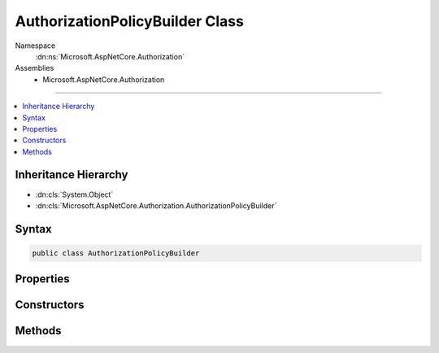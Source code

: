 

AuthorizationPolicyBuilder Class
================================





Namespace
    :dn:ns:`Microsoft.AspNetCore.Authorization`
Assemblies
    * Microsoft.AspNetCore.Authorization

----

.. contents::
   :local:



Inheritance Hierarchy
---------------------


* :dn:cls:`System.Object`
* :dn:cls:`Microsoft.AspNetCore.Authorization.AuthorizationPolicyBuilder`








Syntax
------

.. code-block:: csharp

    public class AuthorizationPolicyBuilder








.. dn:class:: Microsoft.AspNetCore.Authorization.AuthorizationPolicyBuilder
    :hidden:

.. dn:class:: Microsoft.AspNetCore.Authorization.AuthorizationPolicyBuilder

Properties
----------

.. dn:class:: Microsoft.AspNetCore.Authorization.AuthorizationPolicyBuilder
    :noindex:
    :hidden:

    
    .. dn:property:: Microsoft.AspNetCore.Authorization.AuthorizationPolicyBuilder.AuthenticationSchemes
    
        
        :rtype: System.Collections.Generic.IList<System.Collections.Generic.IList`1>{System.String<System.String>}
    
        
        .. code-block:: csharp
    
            public IList<string> AuthenticationSchemes
            {
                get;
                set;
            }
    
    .. dn:property:: Microsoft.AspNetCore.Authorization.AuthorizationPolicyBuilder.Requirements
    
        
        :rtype: System.Collections.Generic.IList<System.Collections.Generic.IList`1>{Microsoft.AspNetCore.Authorization.IAuthorizationRequirement<Microsoft.AspNetCore.Authorization.IAuthorizationRequirement>}
    
        
        .. code-block:: csharp
    
            public IList<IAuthorizationRequirement> Requirements
            {
                get;
                set;
            }
    

Constructors
------------

.. dn:class:: Microsoft.AspNetCore.Authorization.AuthorizationPolicyBuilder
    :noindex:
    :hidden:

    
    .. dn:constructor:: Microsoft.AspNetCore.Authorization.AuthorizationPolicyBuilder.AuthorizationPolicyBuilder(Microsoft.AspNetCore.Authorization.AuthorizationPolicy)
    
        
    
        
        :type policy: Microsoft.AspNetCore.Authorization.AuthorizationPolicy
    
        
        .. code-block:: csharp
    
            public AuthorizationPolicyBuilder(AuthorizationPolicy policy)
    
    .. dn:constructor:: Microsoft.AspNetCore.Authorization.AuthorizationPolicyBuilder.AuthorizationPolicyBuilder(System.String[])
    
        
    
        
        :type authenticationSchemes: System.String<System.String>[]
    
        
        .. code-block:: csharp
    
            public AuthorizationPolicyBuilder(params string[] authenticationSchemes)
    

Methods
-------

.. dn:class:: Microsoft.AspNetCore.Authorization.AuthorizationPolicyBuilder
    :noindex:
    :hidden:

    
    .. dn:method:: Microsoft.AspNetCore.Authorization.AuthorizationPolicyBuilder.AddAuthenticationSchemes(System.String[])
    
        
    
        
        :type schemes: System.String<System.String>[]
        :rtype: Microsoft.AspNetCore.Authorization.AuthorizationPolicyBuilder
    
        
        .. code-block:: csharp
    
            public AuthorizationPolicyBuilder AddAuthenticationSchemes(params string[] schemes)
    
    .. dn:method:: Microsoft.AspNetCore.Authorization.AuthorizationPolicyBuilder.AddRequirements(Microsoft.AspNetCore.Authorization.IAuthorizationRequirement[])
    
        
    
        
        :type requirements: Microsoft.AspNetCore.Authorization.IAuthorizationRequirement<Microsoft.AspNetCore.Authorization.IAuthorizationRequirement>[]
        :rtype: Microsoft.AspNetCore.Authorization.AuthorizationPolicyBuilder
    
        
        .. code-block:: csharp
    
            public AuthorizationPolicyBuilder AddRequirements(params IAuthorizationRequirement[] requirements)
    
    .. dn:method:: Microsoft.AspNetCore.Authorization.AuthorizationPolicyBuilder.Build()
    
        
        :rtype: Microsoft.AspNetCore.Authorization.AuthorizationPolicy
    
        
        .. code-block:: csharp
    
            public AuthorizationPolicy Build()
    
    .. dn:method:: Microsoft.AspNetCore.Authorization.AuthorizationPolicyBuilder.Combine(Microsoft.AspNetCore.Authorization.AuthorizationPolicy)
    
        
    
        
        :type policy: Microsoft.AspNetCore.Authorization.AuthorizationPolicy
        :rtype: Microsoft.AspNetCore.Authorization.AuthorizationPolicyBuilder
    
        
        .. code-block:: csharp
    
            public AuthorizationPolicyBuilder Combine(AuthorizationPolicy policy)
    
    .. dn:method:: Microsoft.AspNetCore.Authorization.AuthorizationPolicyBuilder.RequireAssertion(System.Func<Microsoft.AspNetCore.Authorization.AuthorizationContext, System.Boolean>)
    
        
    
        
        Requires that this Function returns true
    
        
    
        
        :param assert: Function that must return true
        
        :type assert: System.Func<System.Func`2>{Microsoft.AspNetCore.Authorization.AuthorizationContext<Microsoft.AspNetCore.Authorization.AuthorizationContext>, System.Boolean<System.Boolean>}
        :rtype: Microsoft.AspNetCore.Authorization.AuthorizationPolicyBuilder
    
        
        .. code-block:: csharp
    
            public AuthorizationPolicyBuilder RequireAssertion(Func<AuthorizationContext, bool> assert)
    
    .. dn:method:: Microsoft.AspNetCore.Authorization.AuthorizationPolicyBuilder.RequireAssertion(System.Func<Microsoft.AspNetCore.Authorization.AuthorizationContext, System.Threading.Tasks.Task<System.Boolean>>)
    
        
    
        
        Requires that this Function returns true
    
        
    
        
        :param assert: Function that must return true
        
        :type assert: System.Func<System.Func`2>{Microsoft.AspNetCore.Authorization.AuthorizationContext<Microsoft.AspNetCore.Authorization.AuthorizationContext>, System.Threading.Tasks.Task<System.Threading.Tasks.Task`1>{System.Boolean<System.Boolean>}}
        :rtype: Microsoft.AspNetCore.Authorization.AuthorizationPolicyBuilder
    
        
        .. code-block:: csharp
    
            public AuthorizationPolicyBuilder RequireAssertion(Func<AuthorizationContext, Task<bool>> assert)
    
    .. dn:method:: Microsoft.AspNetCore.Authorization.AuthorizationPolicyBuilder.RequireAuthenticatedUser()
    
        
        :rtype: Microsoft.AspNetCore.Authorization.AuthorizationPolicyBuilder
    
        
        .. code-block:: csharp
    
            public AuthorizationPolicyBuilder RequireAuthenticatedUser()
    
    .. dn:method:: Microsoft.AspNetCore.Authorization.AuthorizationPolicyBuilder.RequireClaim(System.String)
    
        
    
        
        :type claimType: System.String
        :rtype: Microsoft.AspNetCore.Authorization.AuthorizationPolicyBuilder
    
        
        .. code-block:: csharp
    
            public AuthorizationPolicyBuilder RequireClaim(string claimType)
    
    .. dn:method:: Microsoft.AspNetCore.Authorization.AuthorizationPolicyBuilder.RequireClaim(System.String, System.Collections.Generic.IEnumerable<System.String>)
    
        
    
        
        :type claimType: System.String
    
        
        :type requiredValues: System.Collections.Generic.IEnumerable<System.Collections.Generic.IEnumerable`1>{System.String<System.String>}
        :rtype: Microsoft.AspNetCore.Authorization.AuthorizationPolicyBuilder
    
        
        .. code-block:: csharp
    
            public AuthorizationPolicyBuilder RequireClaim(string claimType, IEnumerable<string> requiredValues)
    
    .. dn:method:: Microsoft.AspNetCore.Authorization.AuthorizationPolicyBuilder.RequireClaim(System.String, System.String[])
    
        
    
        
        :type claimType: System.String
    
        
        :type requiredValues: System.String<System.String>[]
        :rtype: Microsoft.AspNetCore.Authorization.AuthorizationPolicyBuilder
    
        
        .. code-block:: csharp
    
            public AuthorizationPolicyBuilder RequireClaim(string claimType, params string[] requiredValues)
    
    .. dn:method:: Microsoft.AspNetCore.Authorization.AuthorizationPolicyBuilder.RequireRole(System.Collections.Generic.IEnumerable<System.String>)
    
        
    
        
        :type roles: System.Collections.Generic.IEnumerable<System.Collections.Generic.IEnumerable`1>{System.String<System.String>}
        :rtype: Microsoft.AspNetCore.Authorization.AuthorizationPolicyBuilder
    
        
        .. code-block:: csharp
    
            public AuthorizationPolicyBuilder RequireRole(IEnumerable<string> roles)
    
    .. dn:method:: Microsoft.AspNetCore.Authorization.AuthorizationPolicyBuilder.RequireRole(System.String[])
    
        
    
        
        :type roles: System.String<System.String>[]
        :rtype: Microsoft.AspNetCore.Authorization.AuthorizationPolicyBuilder
    
        
        .. code-block:: csharp
    
            public AuthorizationPolicyBuilder RequireRole(params string[] roles)
    
    .. dn:method:: Microsoft.AspNetCore.Authorization.AuthorizationPolicyBuilder.RequireUserName(System.String)
    
        
    
        
        :type userName: System.String
        :rtype: Microsoft.AspNetCore.Authorization.AuthorizationPolicyBuilder
    
        
        .. code-block:: csharp
    
            public AuthorizationPolicyBuilder RequireUserName(string userName)
    

